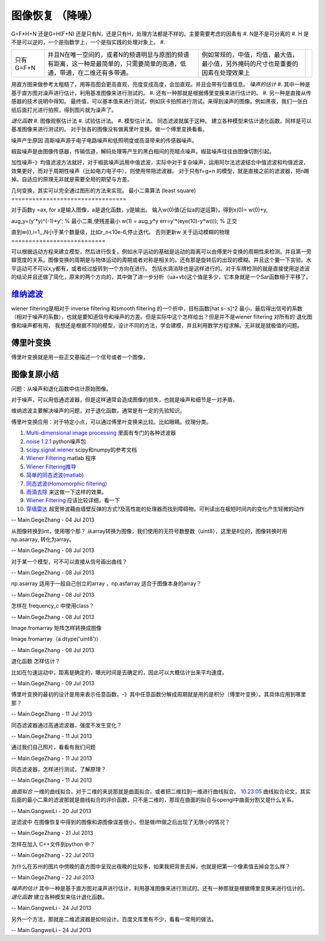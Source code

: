 

图像恢复 （降噪）
*****************

G=F*H+N 还是G=H(F+N)
还是只有N，还是只有H，处理方法都是不样的。主要需要考虑的因素有
#. N是不是可分离的
#. H 是不是可以逆的，一个是指数学上，一个是指实践的处理对象上。
#. 

.. csv-table:: 

   只有 G=F+N , 并且N在唯一空间的，或者N的频谱明显与原图的频谱有距离，这一种是最简单的，只需要简单的高通，低通，带通，在二维还有多带通。,例如常规的，中值，均值，最大值，最小值，另外掩码的尺寸也是重要的因素在处理效果上,


用直方图来做参考太粗糙了，用等高图会更高直观，亮度变成高度，会加直观。并且会带有位置信息。
*噪声的估计*
#. 其中一种是基于直方图对澡声进行估计，利用基准图像来进行测试的。
#. 还有一种那就是根据傅里变换来进行估计的。
#. 另一种是直接从传感器的技术说明中得知。
最终值，可以基本值来进行测试，例如灰卡拍照进行测试。来得到澡声的图像。例如黑夜，我们一张白纸后面打光进行拍照，得到图片就为澡声了。

*退化函数*
#. 图像观察估计法
#. 试验估计法。
#. 模型估计法。 同态滤波就属于这种。
建立各种模型来估计退化函数。同样是可以基准图像来进行测试的。
对于张各的图像没有做离里叶变换。做一个傅里变换看看。

噪声产生原因
高斯噪声源于电子电路噪声和低照明度或高温带来的传感器噪声。

椒盐噪声是由图像传感器，传输信道，解码处理等产生的黑白相间的亮暗点噪声。椒盐噪声往往由图像切割引起。


加性噪声-》均值滤波方法就好，对于椒盐噪声运用中值滤波，实际中对于复杂噪声，运用阿尔法滤波结合中值滤波和均值滤波，效果更好，而对于周期性噪声（比如电力电子中），则使用带阻滤波器。
对于只有f=g+n 的模型，就是直接之前的滤波器，把n踢掉。自适应的原理无非就是需要全局的期望与方差。

几何变换，其实可以完全通过图形的方法来实现。
最小二乘算法 (least square)
=================================

对于函数y =ax, for  x是输入图像，a是退化函数，y是输出。
输入w(0)值(近似a的逆运算)，得到x(0)= w(0)*y,

aug_y=(y'*y)^(-1)*y'; % 最小二乘,使残差最小
w(1) = aug_y*y
err=y'*(eye(10)-y*w(i)); % 正交

直到w(i),i=1,,,N小于某个数量级，比如r_n<10e-6,停止迭代。
否则更新w
关于运动模糊的物理
===========================

可以根据运动方程来建立模型，然后进行恢复，例如水平运动的基础是运动的距离可以由傅里叶变换的周期性来检测。并且第一旁瓣宽度的关系。图像变换的周期是与物体运动的周期或者对称是相关的。还有那是旋转后的出现的模糊。并且这个要一下实验。水平运动可不可以x,y都有，或者经过旋转到一个方向在进行。 包括水滴消除也是这样进行的。对于车牌检测的就是直接使用逆滤波的结论并且还做了简化，原来的两个方向的，其中做了进一步分析（ua+vb)这个值是多少，它本身就是一个Sar函数相于平移了。

`维纳滤波 <http://bj3s.pku.edu.cn/activity/subjects/shuoshi/lesson_11.pdf>`_ 
=================================================================================

wiener filtering是相对于 inverse filtering 和smooth filtering 的一个折中，目标函数[\hat s- s]^2 最小，最后得出信号的系数（相对于噪声的系数），也就是要知道信号和噪声的方差。但是实际中这个怎样给出？但是并不是wiener filtering 对所有的 退化图像和噪声都有用，
我想还是根据不同的模型，设计不同的方法，学会建模，并且利用数学方程求解。无非就是就极值的问题。

傅里叶变换
===============

傅里叶变换就是用一些正交基描述一个信号或者一个图像，

图像复原小结
==================


问题：从噪声和退化函数中估计原始图像。

对于噪声，可以用低通滤波器，但是这样通常会造成图像的损失，也就是噪声和细节是一对矛盾，

维纳滤波主要解决噪声的问题，对于退化函数，通常是有一定的先验知识。

傅里叶变换应用：对于特定小点，可以通过傅里叶变换来比较。比如眼睛。纹理分类。




#. `Multi-dimensional image processing  <http://docs.scipy.org/doc/scipy/reference/ndimage.html>`_  里面有专门的各种滤波器
#. `noise 1.2.1 <https://pypi.python.org/pypi/noise/>`_  python噪声包
#. `scipy.signal.wiener <http://docs.scipy.org/doc/scipy/reference/generated/scipy.signal.wiener.html>`_  scipy和numpy的参考文档
#. `Wiener Filtering   <http://www.owlnet.rice.edu/~elec539/Projects99/BACH/proj2/wiener.html>`_  matlab 程序
#. `Wiener Filtering推导 <http://www.nr.com/CS395T/lectures2008/19-WienerFiltering.pdf>`_  

#. `简单的同态滤波(matlab)   <http://benzhiwei.blog.163.com/blog/static/38142624200841394739333/>`_  
#. `同态滤波(Homomorphic filtering) <http://www.tofact.com/2011/homomorphic-filtering.html>`_  
#. `雨滴去除 <http://www.comp.nus.edu.sg/~leowwk/papers/icme2006.pdf>`_  来这做一下这样的效果。
#. `Wiener Filtering   <http://www.owlnet.rice.edu/~elec539/Projects99/BACH/proj2/wiener.html>`_  应该比较详细，看一下
#. `穿墙雷达 <http://detail.cn.china.cn/provide/2595430314.html>`_  超宽带波藉由墙壁反弹的方式?及高性能的处理器而找到障碍物。可判读出在极短时间内的变化产生轻微的动作


-- Main.GegeZhang - 04 Jul 2013


从图像转换到int，使用哪个那？
从array转换为图像，我们使用的无符号数整数（uint8），这里是8位的，图像转换时用 np.asarray, 转化为array。

-- Main.GegeZhang - 08 Jul 2013


对于某一个模型，可不可以直接从信号画出曲线？

-- Main.GegeZhang - 08 Jul 2013


np.asarray 适用于一般自己创立的array ，np.asfarray 适合于图像本身的array？

-- Main.GegeZhang - 08 Jul 2013


怎样在 frequency_c 中使用class？

-- Main.GegeZhang - 08 Jul 2013


Image.fromarray 矩阵怎样转换成图像

Image.fromarray（a.dtype('uint8')）

-- Main.GegeZhang - 08 Jul 2013


退化函数 怎样估计？

比如在匀速运动中，距离是确定的，曝光时间是去确定的，因此可以大概估计出来平均速度。

-- Main.GegeZhang - 09 Jul 2013


傅里叶变换的最初的设计是用来表示任意函数，-》其中任意函数分解成周期就是用的是积分（傅里叶变换）。其具体应用到哪里那？


-- Main.GegeZhang - 11 Jul 2013


同态滤波器通过高通滤波器，强度不发生变化？

-- Main.GegeZhang - 11 Jul 2013


通过我们自己照片，看看有我们问题

-- Main.GegeZhang - 11 Jul 2013


同态滤波器，怎样进行测试，了解原理？


-- Main.GegeZhang - 11 Jul 2013


*曲面拟合*
一维的曲线拟合，对于二维的来说那就是曲面拟合，或者把二维拉到一维进行曲线拟合。
`10.23.05 <http://www.cs.jhu.edu/~misha/Fall05/10.23.05.pdf>`_  曲线拟合论文，其实后面的最小二乘的滤波那就是曲线拟合的评价函数，只不是二维的，那现在曲面的拟合与opengl中曲面分割又是什么关系。

-- Main.GangweiLi - 20 Jul 2013


逆滤波中 在图像恢复中得到的图像和源图像误差很小，但是做ifft做之后出现了无限小的情况？

-- Main.GegeZhang - 21 Jul 2013


怎样在加入 C++文件到python 中？


-- Main.GegeZhang - 22 Jul 2013


为什么在苏州的图片中傍晚的直方图中呈现出夜晚的比较多，如果我把背景去掉，也就是把第一个像素值去掉会怎么样？

-- Main.GegeZhang - 22 Jul 2013


*噪声的估计*
其中一种是基于直方图对澡声进行估计，利用基准图像来进行测试的。还有一种那就是根据傅里变换来进行估计的。
*退化函数*
建立各种模型来估计退化函数。

-- Main.GangweiLi - 24 Jul 2013


另外一个方法，那就是二维滤波器是如何设计。百度文库里有不少，看看一常用的做法。

-- Main.GangweiLi - 24 Jul 2013
